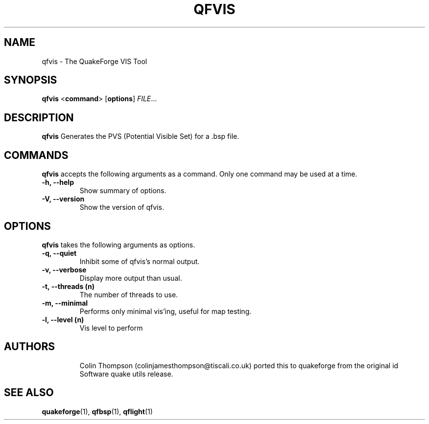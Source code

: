 .\"                              hey, Emacs:   -*- nroff -*-
.\" qfvis is free software; you can redistribute it and/or modify
.\" it under the terms of the GNU General Public License as published by
.\" the Free Software Foundation; either version 2 of the License, or
.\" (at your option) any later version.
.\"
.\" This program is distributed in the hope that it will be useful,
.\" but WITHOUT ANY WARRANTY; without even the implied warranty of
.\" MERCHANTABILITY or FITNESS FOR A PARTICULAR PURPOSE.
.\"
.\" See the GNU General Public License for more details.
.\"
.\" You should have received a copy of the GNU General Public License
.\" along with this program; see the file COPYING.  If not, write to:
.\"
.\"		Free Software Foundation, Inc.
.\"		59 Temple Place, Suite 330
.\"		Boston, MA 02111-1307, USA
.\"
.\" Some roff macros, for reference:
.\" .nh        disable hyphenation
.\" .hy        enable hyphenation
.\" .ad l      left justify
.\" .ad b      justify to both left and right margins (default)
.\" .nf        disable filling
.\" .fi        enable filling
.\" .br        insert line break
.\" .sp <n>    insert n+1 empty lines
.\" for manpage-specific macros, see man(7)
.\"
.TH QFVIS 1 "25 August, 2002" QuakeForge "QuakeForge User's Manual"
.\" Please update the above date whenever this man page is modified.
.SH NAME
qfvis \- The QuakeForge VIS Tool
.SH SYNOPSIS
.B qfvis
<\fBcommand\fP> [\fBoptions\fP] \fIFILE\fP...
.SH DESCRIPTION
\fBqfvis\fP Generates the PVS (Potential Visible Set) for a .bsp file.
.SH COMMANDS
\fBqfvis\fP accepts the following arguments as a command. Only one command may be
used at a time.
.TP
.B \-h, \-\-help
Show summary of options.
.TP
.B \-V, \-\-version
Show the version of qfvis.
.SH OPTIONS
\fBqfvis\fP takes the following arguments as options.
.TP
.B \-q, \-\-quiet
Inhibit some of qfvis's normal output.
.TP
.B \-v, \-\-verbose
Display more output than usual.
.TP
.B \-t, \-\-threads (n)
The number of threads to use.
.TP
.B \-m, \-\-minimal
Performs only minimal vis'ing, useful for map testing.
.TP
.B \-l, \-\-level (n)
Vis level to perform
.TP
.SH AUTHORS
Colin Thompson (colinjamesthompson@tiscali.co.uk) ported this to quakeforge from
the original id Software quake utils release.
.SH "SEE ALSO"
.BR quakeforge (1),
.BR qfbsp (1),
.BR qflight (1)
